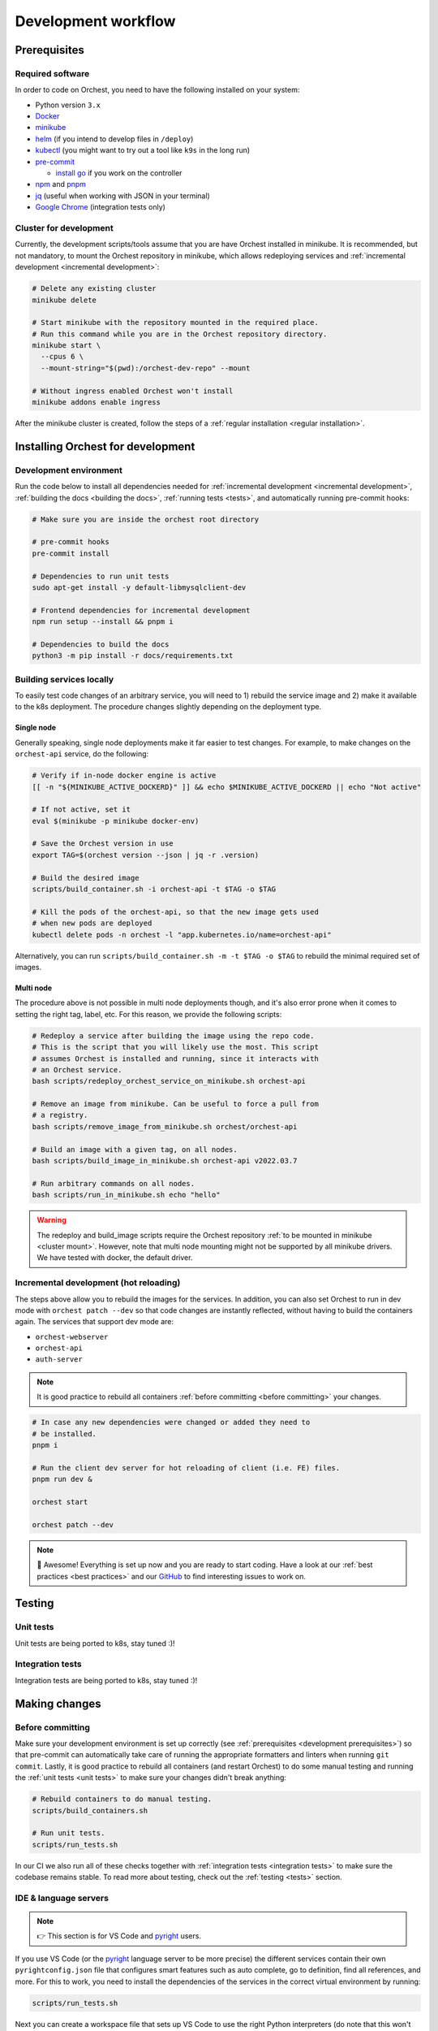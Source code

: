 .. _development workflow:

Development workflow
====================

.. _development prerequisites:

Prerequisites
-------------

Required software
~~~~~~~~~~~~~~~~~
In order to code on Orchest, you need to have the following installed on your system:

* Python version ``3.x``
* `Docker <https://docs.docker.com/get-docker/>`_
* `minikube <https://minikube.sigs.k8s.io/docs/start/>`_
* `helm <https://helm.sh/docs/intro/install/>`_ (if you intend to develop files in ``/deploy``)
* `kubectl <https://kubernetes.io/docs/tasks/tools/#kubectl>`_ (you might want to try out a tool
  like ``k9s`` in the long run)
* `pre-commit <https://pre-commit.com/#installation>`_

  * `install go <https://go.dev/doc/install>`_ if you work on the controller

* `npm <https://docs.npmjs.com/downloading-and-installing-node-js-and-npm>`_ and `pnpm
  <https://pnpm.io/installation#using-npm>`_
* `jq <https://stedolan.github.io/jq/>`_ (useful when working with JSON in your terminal)
* `Google Chrome <https://www.google.com/chrome/>`_ (integration tests only)

.. _cluster mount:

Cluster for development
~~~~~~~~~~~~~~~~~~~~~~~
Currently, the development scripts/tools assume that you are have Orchest installed in minikube.
It is recommended, but not mandatory, to mount the Orchest repository in minikube,
which allows redeploying services and :ref:`incremental development <incremental development>`:

.. code-block:: bash

   # Delete any existing cluster
   minikube delete

   # Start minikube with the repository mounted in the required place.
   # Run this command while you are in the Orchest repository directory.
   minikube start \
     --cpus 6 \
     --mount-string="$(pwd):/orchest-dev-repo" --mount

   # Without ingress enabled Orchest won't install
   minikube addons enable ingress

After the minikube cluster is created, follow the steps of a :ref:`regular installation <regular
installation>`.

Installing Orchest for development
----------------------------------

Development environment
~~~~~~~~~~~~~~~~~~~~~~~
Run the code below to install all dependencies needed for :ref:`incremental
development <incremental development>`, :ref:`building the docs <building the docs>`,
:ref:`running tests <tests>`, and automatically running pre-commit hooks:

.. code-block:: bash

   # Make sure you are inside the orchest root directory

   # pre-commit hooks
   pre-commit install

   # Dependencies to run unit tests
   sudo apt-get install -y default-libmysqlclient-dev

   # Frontend dependencies for incremental development
   npm run setup --install && pnpm i

   # Dependencies to build the docs
   python3 -m pip install -r docs/requirements.txt

Building services locally
~~~~~~~~~~~~~~~~~~~~~~~~~
To easily test code changes of an arbitrary service, you will need to 1) rebuild the service image
and 2) make it available to the k8s deployment. The procedure changes slightly
depending on the deployment type.

Single node
+++++++++++
Generally speaking, single node deployments make it far easier to test changes.
For example, to make changes on the ``orchest-api`` service, do the following:

.. code-block:: bash

    # Verify if in-node docker engine is active
    [[ -n "${MINIKUBE_ACTIVE_DOCKERD}" ]] && echo $MINIKUBE_ACTIVE_DOCKERD || echo "Not active"

    # If not active, set it
    eval $(minikube -p minikube docker-env)

    # Save the Orchest version in use
    export TAG=$(orchest version --json | jq -r .version)

    # Build the desired image
    scripts/build_container.sh -i orchest-api -t $TAG -o $TAG

    # Kill the pods of the orchest-api, so that the new image gets used
    # when new pods are deployed
    kubectl delete pods -n orchest -l "app.kubernetes.io/name=orchest-api"

Alternatively, you can run ``scripts/build_container.sh -m -t $TAG -o $TAG``
to rebuild the minimal required set of images.

Multi node
++++++++++
The procedure above is not possible in multi node deployments though,
and it's also error prone when it comes to setting the right tag, label, etc.
For this reason, we provide the following scripts:

.. code-block:: bash

    # Redeploy a service after building the image using the repo code.
    # This is the script that you will likely use the most. This script
    # assumes Orchest is installed and running, since it interacts with
    # an Orchest service.
    bash scripts/redeploy_orchest_service_on_minikube.sh orchest-api

    # Remove an image from minikube. Can be useful to force a pull from
    # a registry.
    bash scripts/remove_image_from_minikube.sh orchest/orchest-api

    # Build an image with a given tag, on all nodes.
    bash scripts/build_image_in_minikube.sh orchest-api v2022.03.7

    # Run arbitrary commands on all nodes.
    bash scripts/run_in_minikube.sh echo "hello"

.. warning::
   The redeploy and build_image scripts require the Orchest repository
   :ref:`to be mounted in minikube <cluster mount>`.
   However, note that multi node mounting might not be supported by all minikube drivers.
   We have tested with docker, the default driver.

.. _incremental development:

Incremental development (hot reloading)
~~~~~~~~~~~~~~~~~~~~~~~~~~~~~~~~~~~~~~~
The steps above allow you to rebuild the images for the services.
In addition, you can also set Orchest to run in dev mode with ``orchest patch --dev``
so that code changes are instantly reflected, without having to build the containers again.
The services that support dev mode are:

- ``orchest-webserver``
- ``orchest-api``
- ``auth-server``

.. note::
   It is good practice to rebuild all containers :ref:`before committing <before committing>`
   your changes.

.. code-block:: bash

   # In case any new dependencies were changed or added they need to
   # be installed.
   pnpm i

   # Run the client dev server for hot reloading of client (i.e. FE) files.
   pnpm run dev &

   orchest start

   orchest patch --dev


.. note::
   🎉 Awesome! Everything is set up now and you are ready to start coding. Have a look at our
   :ref:`best practices <best practices>` and our `GitHub
   <https://github.com/orchest/orchest/issues>`_ to find interesting issues to work on.

.. _tests:

Testing
-------

.. _unit tests:

Unit tests
~~~~~~~~~~
Unit tests are being ported to k8s, stay tuned :)!

..
    The unit tests (in particular for the ``orchest-api`` and ``orchest-webserver``) run against a real
    database. This, together with additional setup, and the running of all unit tests is done using the
    following script:

    .. code:: sh

        scripts/run_tests.sh

    At this moment we only have unit tests for the Python code.

    .. tip::
    👉 If you didn't follow the :ref:`prerequisites <development prerequisites>`, then make sure
    you've installed the needed requirements to run the unit tests:

    .. code-block:: sh

        sudo apt install default-libmysqlclient-dev

    .. note::
    For isolation dependencies for the different services are installed within their respective
    virtual environments inside the ``.venvs`` folder.

.. _integration tests:

Integration tests
~~~~~~~~~~~~~~~~~
Integration tests are being ported to k8s, stay tuned :)!

..
    .. warning::
    🚨 Running integration tests will remove all content of the ``userdir`` directory along with all
    built environments (the provided script will ask you to confirm before proceeding).

    ..
    The integration tests are build using `Cypress <http://cypress.io/>`_ and can be run using:


    ..
    .. code:: sh

        scripts/run_integration_tests.sh

    ..
    Running all the integration tests can take some time, depending on the host running the tests but
    also on the browser version, run-times have been observed to range from 15 to 30 minutes.

    ..
    .. tip::
    👉 Adding the ``-g`` option opens the Cypress GUI. Use ``--help`` to see more options.

    Troubleshooting
    """""""""""""""
    The script takes care of starting Orchest if it isn't already. On the other hand, if Orchest is
    already started, then the script expects Orchest to be running on its default port ``8000``.

Making changes
--------------

.. _before committing:

Before committing
~~~~~~~~~~~~~~~~~
Make sure your development environment is set up correctly (see :ref:`prerequisites <development
prerequisites>`) so that pre-commit can automatically take care of running the appropriate
formatters and linters when running ``git commit``. Lastly, it is good practice to rebuild all
containers (and restart Orchest) to do some manual testing and running the :ref:`unit tests <unit
tests>` to make sure your changes didn't break anything:

.. code-block:: bash

    # Rebuild containers to do manual testing.
    scripts/build_containers.sh

    # Run unit tests.
    scripts/run_tests.sh

In our CI we also run all of these checks together with :ref:`integration
tests <integration tests>` to make sure the codebase remains stable. To read more about testing,
check out the :ref:`testing <tests>` section.

IDE & language servers
~~~~~~~~~~~~~~~~~~~~~~
.. note::
   👉 This section is for VS Code and `pyright <https://github.com/microsoft/pyright>`_ users.

If you use VS Code (or the `pyright <https://github.com/microsoft/pyright>`_ language server to be
more precise) the different services contain their own ``pyrightconfig.json`` file
that configures smart features such as auto complete, go to definition, find all references,
and more. For this to work, you need to install the dependencies of the services in the correct
virtual environment by running:

.. code-block:: bash

   scripts/run_tests.sh

Next you can create a workspace file that sets up VS Code to use the right Python interpreters (do
note that this won't include all the files defined in the Orchest repo), e.g.:

.. code-block:: json

    {
        "folders": [
            {
                "path": "services/orchest-api"
            },
            {
                "path": "services/orchest-webserver"
            },
            {
                "path": "services/base-images/runnable-shared"
            },
            {
                "path": "services/session-sidecar"
            },
            {
                "path": "services/memory-server"
            },
            {
                "name": "orchest-sdk",
                "path": "orchest-sdk/python"
            },
            {
                "name": "internal lib Python",
                "path": "lib/python/orchest-internals/"
            }
        ],
        "settings": {}
    }

Python dependencies
~~~~~~~~~~~~~~~~~~~
Python dependencies for the microservices are specified using pip's ``requirements.txt`` files.
Those files are automatically generated by `pip-tools <https://pypi.org/project/pip-tools/>`_
from ``requirements.in`` files by calling ``pip-compile``, which locks all the transitive
dependencies. After a locked ``requirements.txt`` file is in place,
subsequent calls to ``pip-compile`` will not upgrade any of the dependencies
unless the constraints in ``requirements.in`` are modified.

To manually upgrade a dependency to a newer version, there are several options:

.. code-block::

   pip-compile -P <dep>  # Upgrades <dep> to latest version
   pip-compile -U  # Try to upgrade everything

As a general rule, avoid writing exact pins in ``requirements.in``
unless there are known incompatibilities.
In addition, avoid manually editing ``requirements.txt`` files,
since they will be automatically generated.

.. warning::
   A `bug in pip-tools <https://github.com/jazzband/pip-tools/issues/1505>`_ affects local
   dependencies. Older versions are not affected, but they are not compatible with modern pip.
   At the time of writing, the best way forward is to install this fork
   (see `this PR <https://github.com/jazzband/pip-tools/pull/1519>`_ for details):

   .. code-block::

      pip install -U "pip-tools @ git+https://github.com/richafrank/pip-tools.git@combine-without-copy"

Database schema migrations
~~~~~~~~~~~~~~~~~~~~~~~~~~
Whenever one of the services's database models (in their respective ``models.py``) have been
changed, a database migration has to be performed so that all existing users are unaffected by the
schema change on update (since they can then be automatically migrated to the latest version).

.. code-block:: sh

   # Depending on the service that requires schema changes.
   scripts/migration_manager.sh orchest-api migrate
   scripts/migration_manager.sh orchest-webserver migrate

   # For more options run:
   scripts/migration_manager.sh --help

Run Orchest Controller locally
~~~~~~~~~~~~~~~~~~~~~~~~~~~~~~
For easier debugging it is possible to run  the ``orchest-controller`` locally with a debugger. We
will explain how to do so using VSCode. Make sure your cluster is set up and you've installed `Go
<https://go.dev/doc/install>`_, then follow the steps below:

Run the ``orchest-controller`` with a debugger in VSCode, example ``launch.json``:

.. code-block:: json

   {
       "configurations": [
           {
               "name": "Launch ctrl",
               "type": "go",
               "request": "launch",
               "mode": "debug",
               "program": "${workspaceFolder}/cmd/controller/main.go",
               "args": [
                   "--inCluster=false",
                   "--defaultVersion=<INSERT VERSION, e.g. v2022.05.0>",
                   "--assetsDir=${workspaceFolder}/deploy",
                   "--endpoint=:5000"
               ],
               "env": {
                   "KUBECONFIG":"~/.kube/config",
               },
           },
       ]
   }

Next install Orchest and afterwards issue other commands to test the controller with:

.. code-block:: bash

  # Asuming you are in the root of the orchest git repository
  orchest install --dev

  # Delete orchest-controller deployment so that the one started with
  # the debugger does everything
  kubectl delete -n orchest deploy orchest-controller

The Orchest Controller should now be running inside a debugger session.

Without using VSCode
++++++++++++++++++++
Build the ``orchest-controller`` binary via the ``Makefile`` in ``services/orchest-controller`` and
run the ``orchest-controller`` by passing the following command line arguments:

.. code-block:: bash

  # Asuming you have built the controller via "make controller" command
  ./bin/controller --inCluster=false --defaultVersion=v2022.05.3 \
  --endpoint=:5000 --assetsDir=./deploy

.. _building the docs:

Building the docs
-----------------

Our docs are build using `Read the Docs <https://docs.readthedocs.io/>`_ with Sphinx and written
in `reStructuredText <https://www.sphinx-doc.org/en/master/usage/restructuredtext/basics.html>`_.

To build the docs, run:

.. code-block:: bash

   cd docs
   make html

.. tip::
   👉 If you didn't follow the :ref:`prerequisites <development prerequisites>`, then make sure
   you've installed the needed requirements to builds the docs:

   .. code-block:: sh

      python3 -m pip install -r docs/requirements.txt

.. _opening a pr:

Opening a PR
------------

.. note::
   When opening a PR please change the base in which you want to merge from ``master`` to ``dev``.
   The `GitHub docs
   <https://docs.github.com/en/pull-requests/collaborating-with-pull-requests/proposing-changes-to-your-work-with-pull-requests/changing-the-base-branch-of-a-pull-request>`_
   describe how this can be done.

We use `gitflow <https://www.atlassian.com/git/tutorials/comparing-workflows/gitflow-workflow>`_ as
our branching model with ``master`` and ``dev`` being the described ``master`` and ``develop``
branches respectively. Therefore, we require PRs to be merged into ``dev`` instead of ``master``.

When opening the PR a checklist will automatically appear to guide you to successfully completing
your PR 🏁
